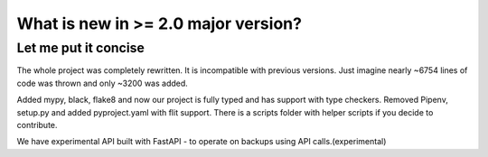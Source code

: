 What is new in >= 2.0 major version?
====================================

Let me put it concise
---------------------

The whole project was completely rewritten. It is incompatible with previous versions.
Just imagine nearly ~6754 lines of code was thrown and only ~3200 was added.

Added mypy, black, flake8 and now our project is fully typed and has support with type checkers.
Removed Pipenv, setup.py and added pyproject.yaml with flit support.
There is a scripts folder with helper scripts if you decide to contribute.

We have experimental API built with FastAPI - to operate on backups using API calls.(experimental)